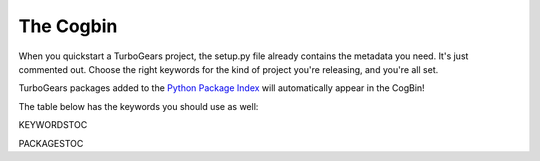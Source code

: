 ############
 The Cogbin
############

When you quickstart a TurboGears project, the setup.py file already contains the metadata you need. It's just commented out. Choose the right keywords for the kind of project you're releasing, and you're all set.

TurboGears packages added to the `Python Package Index`_ will automatically appear in the CogBin!

The table below has the keywords you should use as well:

KEYWORDSTOC

PACKAGESTOC

.. _`Python Package Index`: http://pypi.python.org/
